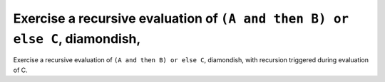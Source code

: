 Exercise a recursive evaluation of ``(A and then B) or else C``, diamondish,
=============================================================================

Exercise a recursive evaluation of ``(A and then B) or else C``, diamondish,
with recursion triggered during evaluation of C.

